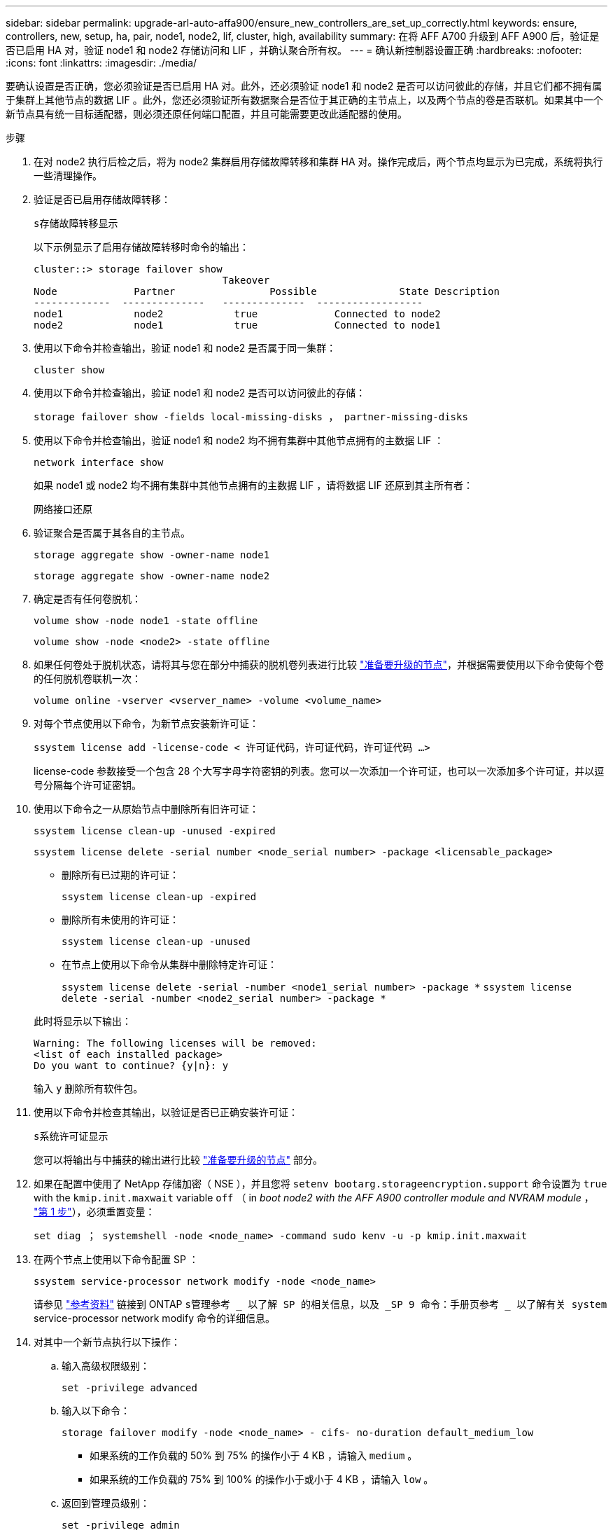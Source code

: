 ---
sidebar: sidebar 
permalink: upgrade-arl-auto-affa900/ensure_new_controllers_are_set_up_correctly.html 
keywords: ensure, controllers, new, setup, ha, pair, node1, node2, lif, cluster, high, availability 
summary: 在将 AFF A700 升级到 AFF A900 后，验证是否已启用 HA 对，验证 node1 和 node2 存储访问和 LIF ，并确认聚合所有权。 
---
= 确认新控制器设置正确
:hardbreaks:
:nofooter: 
:icons: font
:linkattrs: 
:imagesdir: ./media/


[role="lead"]
要确认设置是否正确，您必须验证是否已启用 HA 对。此外，还必须验证 node1 和 node2 是否可以访问彼此的存储，并且它们都不拥有属于集群上其他节点的数据 LIF 。此外，您还必须验证所有数据聚合是否位于其正确的主节点上，以及两个节点的卷是否联机。如果其中一个新节点具有统一目标适配器，则必须还原任何端口配置，并且可能需要更改此适配器的使用。

.步骤
. 在对 node2 执行后检之后，将为 node2 集群启用存储故障转移和集群 HA 对。操作完成后，两个节点均显示为已完成，系统将执行一些清理操作。
. 验证是否已启用存储故障转移：
+
`s存储故障转移显示`

+
以下示例显示了启用存储故障转移时命令的输出：

+
[listing]
----
cluster::> storage failover show
                                Takeover
Node	         Partner	        Possible	      State Description
-------------  --------------   --------------  ------------------
node1	         node2            true	           Connected to node2
node2	         node1            true	           Connected to node1
----
. 使用以下命令并检查输出，验证 node1 和 node2 是否属于同一集群：
+
`cluster show`

. 使用以下命令并检查输出，验证 node1 和 node2 是否可以访问彼此的存储：
+
`storage failover show -fields local-missing-disks ， partner-missing-disks`

. 使用以下命令并检查输出，验证 node1 和 node2 均不拥有集群中其他节点拥有的主数据 LIF ：
+
`network interface show`

+
如果 node1 或 node2 均不拥有集群中其他节点拥有的主数据 LIF ，请将数据 LIF 还原到其主所有者：

+
`网络接口还原`

. 验证聚合是否属于其各自的主节点。
+
`storage aggregate show -owner-name node1`

+
`storage aggregate show -owner-name node2`

. 确定是否有任何卷脱机：
+
`volume show -node node1 -state offline`

+
`volume show -node <node2> -state offline`

. 如果任何卷处于脱机状态，请将其与您在部分中捕获的脱机卷列表进行比较 link:prepare_nodes_for_upgrade.html["准备要升级的节点"]，并根据需要使用以下命令使每个卷的任何脱机卷联机一次：
+
`volume online -vserver <vserver_name> -volume <volume_name>`

. 对每个节点使用以下命令，为新节点安装新许可证：
+
`ssystem license add -license-code < 许可证代码，许可证代码，许可证代码 ...>`

+
license-code 参数接受一个包含 28 个大写字母字符密钥的列表。您可以一次添加一个许可证，也可以一次添加多个许可证，并以逗号分隔每个许可证密钥。

. 使用以下命令之一从原始节点中删除所有旧许可证：
+
`ssystem license clean-up -unused -expired`

+
`ssystem license delete -serial number <node_serial number> -package <licensable_package>`

+
--
** 删除所有已过期的许可证：
+
`ssystem license clean-up -expired`

** 删除所有未使用的许可证：
+
`ssystem license clean-up -unused`

** 在节点上使用以下命令从集群中删除特定许可证：
+
`ssystem license delete -serial -number <node1_serial number> -package *` `ssystem license delete -serial -number <node2_serial number> -package *`



--
+
此时将显示以下输出：

+
[listing]
----
Warning: The following licenses will be removed:
<list of each installed package>
Do you want to continue? {y|n}: y
----
+
输入 `y` 删除所有软件包。

. 使用以下命令并检查其输出，以验证是否已正确安装许可证：
+
`s系统许可证显示`

+
您可以将输出与中捕获的输出进行比较 link:prepare_nodes_for_upgrade.html["准备要升级的节点"] 部分。

. 如果在配置中使用了 NetApp 存储加密（ NSE ），并且您将 `setenv bootarg.storageencryption.support` 命令设置为 `true` with the `kmip.init.maxwait` variable `off` （ in _boot node2 with the AFF A900 controller module and NVRAM module_ ， link:boot_node2_with_a900_controller_and_nvs.html#boot_node2_step1["第 1 步"]），必须重置变量：
+
`set diag ； systemshell -node <node_name> -command sudo kenv -u -p kmip.init.maxwait`

. 在两个节点上使用以下命令配置 SP ：
+
`ssystem service-processor network modify -node <node_name>`

+
请参见 link:other_references.html["参考资料"] 链接到 ONTAP `s管理参考 _ 以了解 SP 的相关信息，以及 _SP 9 命令：手册页参考 _ 以了解有关 system` service-processor network modify 命令的详细信息。

. 对其中一个新节点执行以下操作：
+
.. 输入高级权限级别：
+
`set -privilege advanced`

.. 输入以下命令：
+
`storage failover modify -node <node_name> - cifs- no-duration default_medium_low`

+
*** 如果系统的工作负载的 50% 到 75% 的操作小于 4 KB ，请输入 `medium` 。
*** 如果系统的工作负载的 75% 到 100% 的操作小于或小于 4 KB ，请输入 `low` 。


.. 返回到管理员级别：
+
`set -privilege admin`

.. 重新启动系统以确保更改生效。


. 如果要在新节点上设置无交换机集群，请参见 link:other_references.html["参考资料"] 要链接到 _NetApp 支持站点 _ 并按照 _switchover to a two-node switchless cluster_ 中的说明进行操作。


如果在 node1 和 node2 上启用了存储加密，请完成此部分 link:set_up_storage_encryption_new_module.html["在新控制器模块上设置存储加密"]。否则，请完成部分 link:decommission_old_system.html["停用旧系统"]。
